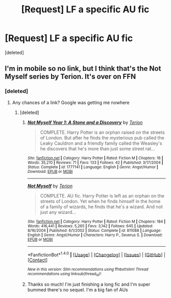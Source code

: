 #+TITLE: [Request] LF a specific AU fic

* [Request] LF a specific AU fic
:PROPERTIES:
:Score: 5
:DateUnix: 1512027293.0
:DateShort: 2017-Nov-30
:FlairText: Request
:END:
[deleted]


** I'm in mobile so no link, but I think that's the Not Myself series by Terion. It's over on FFN
:PROPERTIES:
:Author: SilverCookieDust
:Score: 2
:DateUnix: 1512029673.0
:DateShort: 2017-Nov-30
:END:

*** [deleted]
:PROPERTIES:
:Score: 1
:DateUnix: 1512030253.0
:DateShort: 2017-Nov-30
:END:

**** Any chances of a link? Google was getting me nowhere
:PROPERTIES:
:Author: _halfblood
:Score: 1
:DateUnix: 1512036907.0
:DateShort: 2017-Nov-30
:END:

***** [deleted]
:PROPERTIES:
:Score: 1
:DateUnix: 1512037827.0
:DateShort: 2017-Nov-30
:END:

****** [[http://www.fanfiction.net/s/1777141/1/][*/Not Myself Year 1: A Stone and a Discovery/*]] by [[https://www.fanfiction.net/u/74156/Terion][/Terion/]]

#+begin_quote
  COMPLETE. Harry Potter is an orphan raised on the streets of London. But after he finds the mysterious pub called the Leaky Cauldron and a friendly family called the Weasley's he discovers that he's more than just some street rat...
#+end_quote

^{/Site/: [[http://www.fanfiction.net/][fanfiction.net]] *|* /Category/: Harry Potter *|* /Rated/: Fiction M *|* /Chapters/: 16 *|* /Words/: 35,210 *|* /Reviews/: 71 *|* /Favs/: 133 *|* /Follows/: 42 *|* /Published/: 3/17/2004 *|* /Status/: Complete *|* /id/: 1777141 *|* /Language/: English *|* /Genre/: Angst/Humor *|* /Download/: [[http://www.ff2ebook.com/old/ffn-bot/index.php?id=1777141&source=ff&filetype=epub][EPUB]] or [[http://www.ff2ebook.com/old/ffn-bot/index.php?id=1777141&source=ff&filetype=mobi][MOBI]]}

--------------

[[http://www.fanfiction.net/s/811088/1/][*/Not Myself/*]] by [[https://www.fanfiction.net/u/74156/Terion][/Terion/]]

#+begin_quote
  COMPLETE. AU fic. Harry Potter is left as an orphan on the streets of London. Yet when he finds himself in the home of a family of wizards, he finds that he's a wizard. And not just any wizard...
#+end_quote

^{/Site/: [[http://www.fanfiction.net/][fanfiction.net]] *|* /Category/: Harry Potter *|* /Rated/: Fiction M *|* /Chapters/: 184 *|* /Words/: 416,441 *|* /Reviews/: 5,265 *|* /Favs/: 3,142 *|* /Follows/: 645 *|* /Updated/: 8/16/2004 *|* /Published/: 6/1/2002 *|* /Status/: Complete *|* /id/: 811088 *|* /Language/: English *|* /Genre/: Angst/Humor *|* /Characters/: Harry P., Severus S. *|* /Download/: [[http://www.ff2ebook.com/old/ffn-bot/index.php?id=811088&source=ff&filetype=epub][EPUB]] or [[http://www.ff2ebook.com/old/ffn-bot/index.php?id=811088&source=ff&filetype=mobi][MOBI]]}

--------------

*FanfictionBot*^{1.4.0} *|* [[[https://github.com/tusing/reddit-ffn-bot/wiki/Usage][Usage]]] | [[[https://github.com/tusing/reddit-ffn-bot/wiki/Changelog][Changelog]]] | [[[https://github.com/tusing/reddit-ffn-bot/issues/][Issues]]] | [[[https://github.com/tusing/reddit-ffn-bot/][GitHub]]] | [[[https://www.reddit.com/message/compose?to=tusing][Contact]]]

^{/New in this version: Slim recommendations using/ ffnbot!slim! /Thread recommendations using/ linksub(thread_id)!}
:PROPERTIES:
:Author: FanfictionBot
:Score: 1
:DateUnix: 1512037861.0
:DateShort: 2017-Nov-30
:END:


****** Thanks so much! I'm just finishing a long fic and I'm super bummed there's no sequel. I'm a big fan of AUs
:PROPERTIES:
:Author: _halfblood
:Score: 1
:DateUnix: 1512042236.0
:DateShort: 2017-Nov-30
:END:
